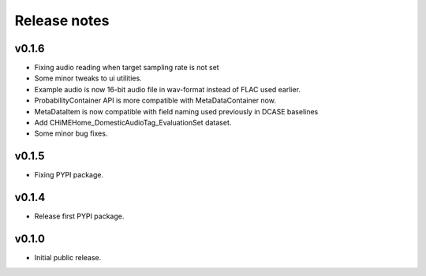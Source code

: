 .. _changelog:

Release notes
=============

v0.1.6
------

- Fixing audio reading when target sampling rate is not set
- Some minor tweaks to ui utilities.
- Example audio is now 16-bit audio file in wav-format instead of FLAC used earlier.
- ProbabilityContainer API is more compatible with MetaDataContainer now.
- MetaDataItem is now compatible with field naming used previously in DCASE baselines
- Add CHiMEHome_DomesticAudioTag_EvaluationSet dataset.
- Some minor bug fixes.

v0.1.5
------

- Fixing PYPI package.

v0.1.4
------

- Release first PYPI package.

v0.1.0
------

- Initial public release.